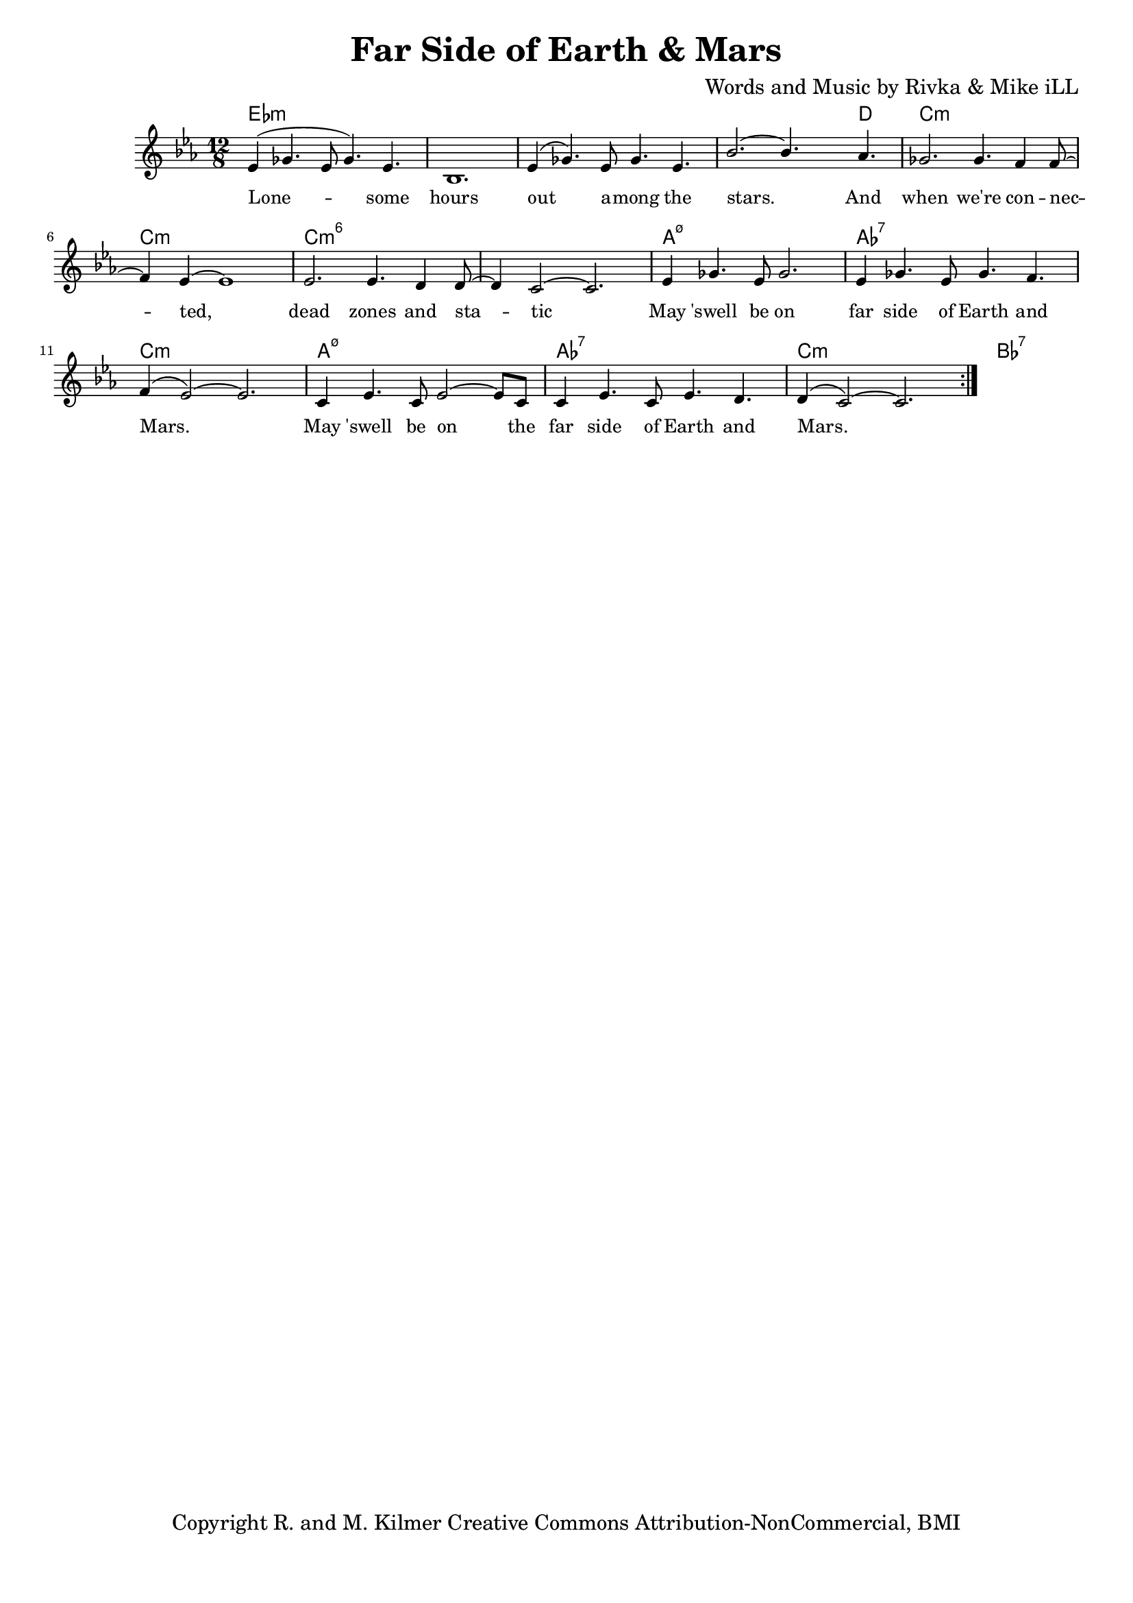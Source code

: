 \version "2.19.45"
\paper{ print-page-number = ##f bottom-margin = 0.5\in }

\header {
  title = "Far Side of Earth & Mars"
  composer = "Words and Music by Rivka & Mike iLL"
  tagline = "Copyright R. and M. Kilmer Creative Commons Attribution-NonCommercial, BMI"
}

melody = \relative c' {
  \clef treble
  \key c \minor
  \time 12/8 
	\new Voice = "words" {
		\voiceOne 
		\repeat volta 2 {
			ees4( ges4. ees8 ges4.) ees | bes1. | ees4( ges4.) ees8 ges4. ees | bes'2.~ bes4. aes4. |
			ges2. ges4. f4 f8~ | f4 ees~ ees1 | ees2. ees4. d4 d8~ | d4 c2~ c2. |
			ees4 ges4. ees8 ges2. | ees4 ges4. ees8 ges4. f4. | f4( ees2~) ees2. |
			c4 ees4. c8 ees2~ ees8 c | c4 ees4. c8 ees4. d | d4( c2~) c2. |
		}
	}
}


text =  \lyricmode {
	Lone -- some hours out a -- mong the stars. And
	when we're con -- nec -- ted, dead zones and sta -- tic
	May 'swell be on far side of Earth and Mars.
	May 'swell be on the far side of Earth and Mars.
}

harmonies = \chordmode {
  	ees1.:m | ees:m | ees:m | ees1:m ees8:m d4.|
  	c1.:m | c:m | c:m6 | c:m6 |
  	a:m7.5- | aes:7 | c:m |
  	a:m7.5- | aes:7 | c:m | bes:7 |
  	
}

\score {
  <<
    \new ChordNames {
      \set chordChanges = ##t
      \harmonies
    }
    \new Staff  {
    <<
    	\new Voice = "upper" { \melody }
    >>
  	}
  	\new Lyrics \lyricsto "words" \text
  >>
  
  
  \layout { 
   #(layout-set-staff-size 16)
   }
  \midi { 
  	\tempo 4 = 125
  }
  
}

%Additional Verses
\markup \fill-line {
\column {


" "
  }
}

